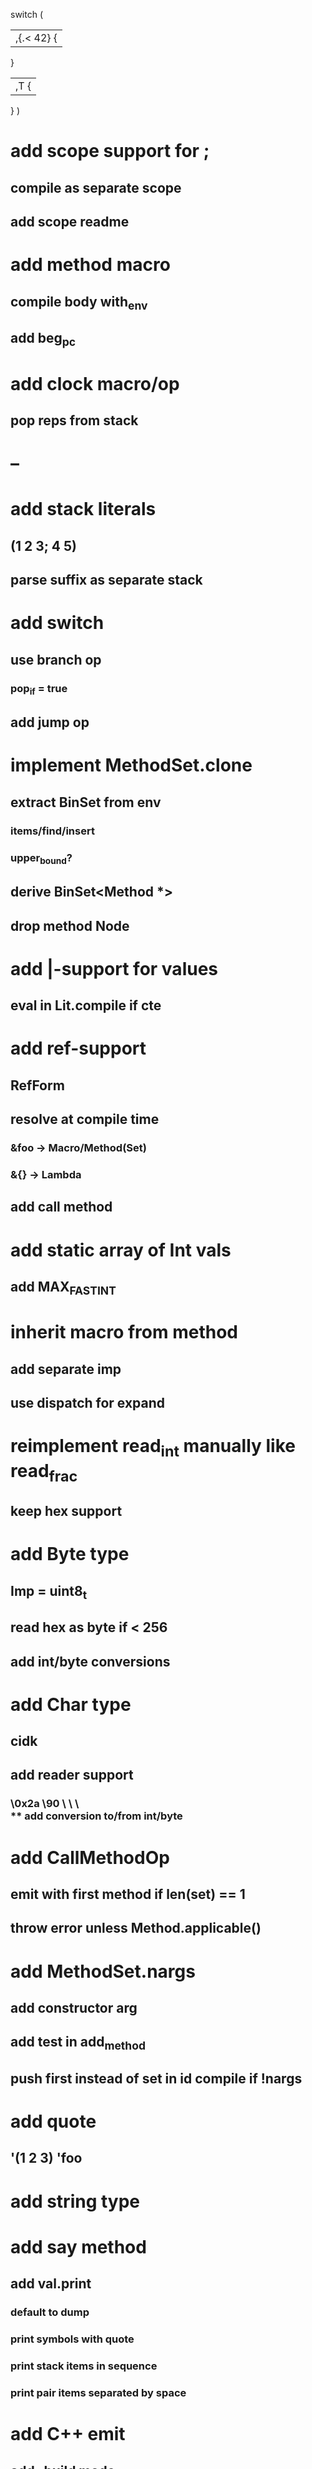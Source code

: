switch (
  |,{.< 42} {
              
  }

  |,T {
  
  }
)

* add scope support for ;
** compile as separate scope
** add scope readme
* add method macro
** compile body with_env
** add beg_pc
* add clock macro/op
** pop reps from stack
* --
* add stack literals
** (1 2 3; 4 5)
** parse suffix as separate stack
* add switch
** use branch op
*** pop_if = true
** add jump op
* implement MethodSet.clone
** extract BinSet from env
*** items/find/insert
*** upper_bound?
** derive BinSet<Method *>
** drop method Node
* add |-support for values
** eval in Lit.compile if cte
* add ref-support
** RefForm
** resolve at compile time
*** &foo -> Macro/Method(Set)
*** &{} -> Lambda
** add call method
* add static array of Int vals
** add MAX_FAST_INT
* inherit macro from method
** add separate imp
** use dispatch for expand
* reimplement read_int manually like read_frac
** keep hex support
* add Byte type
** Imp = uint8_t
** read hex as byte if < 256
** add int/byte conversions
* add Char type
** cidk
** add reader support
*** \r \n \t \s \e
*** \0x2a \90 \\A \\a \\\
** add conversion to/from int/byte
* add CallMethodOp
** emit with first method if len(set) == 1
** throw error unless Method.applicable()
* add MethodSet.nargs
** add constructor arg
** add test in add_method
** push first instead of set in id compile if !nargs
* add quote
** '(1 2 3) 'foo
* add string type
* add say method
** add val.print
*** default to dump
*** print symbols with quote
*** print stack items in sequence
*** print pair items separated by space
* add C++ emit
** add -build mode
** use label/goto
